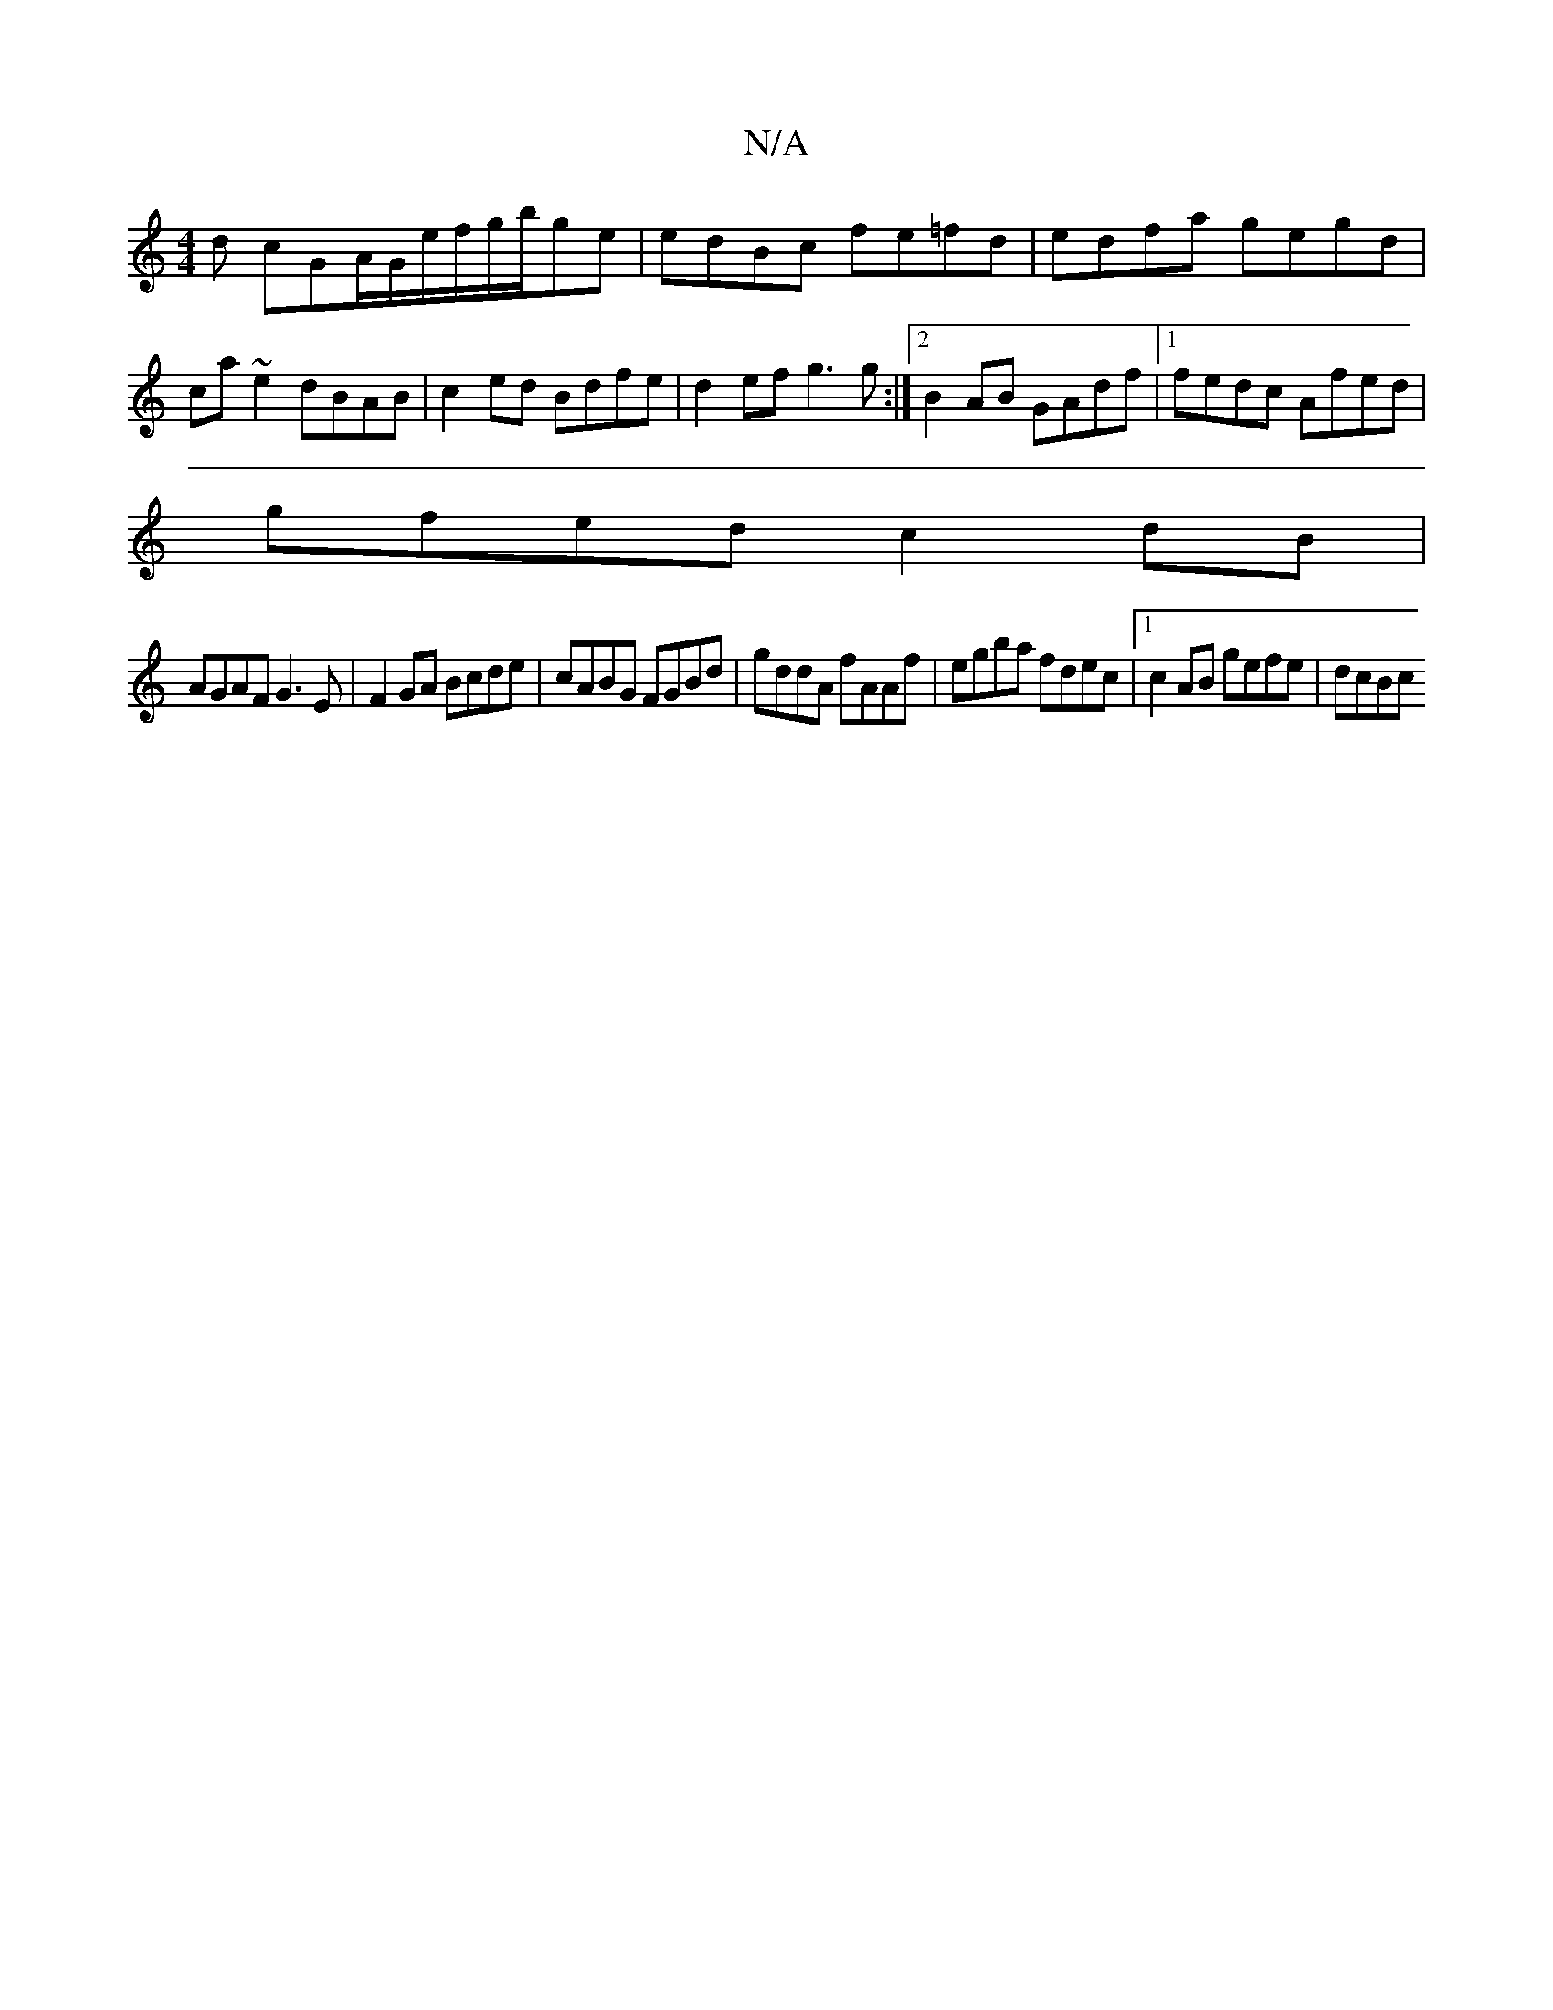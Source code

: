 X:1
T:N/A
M:4/4
R:N/A
K:Cmajor
d cGA/2G/2e/2f/2g/2b/2ge|edBc fe=fd|edfa gegd|ca~e2 dBAB| c2ed Bdfe|d2 ef g3 g:|2 B2 AB GAdf |1 fedc Afed |
gfed c2 dB |
AGAF G3 E |F2 GA Bcde | cABG FGBd | gddA fAAf | egba fdec |[1 c2 AB gefe | dcBc